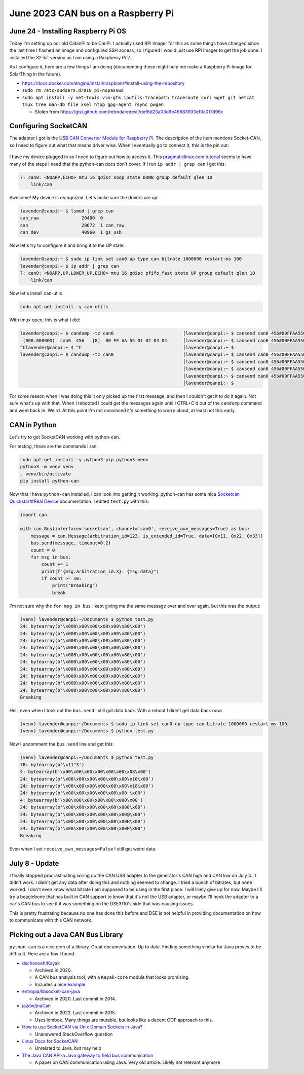 June 2023 CAN bus on a Raspberry Pi
======================================

June 24 - Installing Raspberry Pi OS
------------------------------------

Today I'm setting up our old CabinPi to be CanPi.
I actually used RPi Imager for this as some things have changed since the last time I flashed an image and configured SSH access,
so I figured I would just use RPi Imager to get the job done.
I installed the 32-bit version as I am using a Raspberry Pi 2.

As I configure it, here are a few things I am doing (documenting these might help me make a Raspberry Pi Image for SolarThing in the future).

* https://docs.docker.com/engine/install/raspbian/#install-using-the-repository
* ``sudo rm /etc/sudoers.d/010_pi-nopasswd``
* ``sudo apt install -y net-tools vim-gtk iputils-tracepath traceroute curl wget git netcat tmux tree man-db file xsel htop gpg-agent rsync pwgen``

  * Stolen from https://gist.github.com/retrodaredevil/def6d23a03d9e46683933ef0c017d96c

Configuring SocketCAN
-----------------------

The adapter I got is the `USB CAN Converter Module for Raspberry Pi <https://www.amazon.com/gp/product/B0956NV6CM>`_.
The description of the item mentions Socket-CAN, so I need to figure out what that means driver wise.
When I eventually go to connect it, this is the pin out:

.. figure:: ../../images/2023-06-24-usb-can-converter-module-pin-out.jpg
  :width: 500px

I have my device plugged in so I need to figure out how to access it.
This `pragmaticlinux.com tutorial <https://www.pragmaticlinux.com/2021/10/can-communication-on-the-raspberry-pi-with-socketcan/>`_
seems to have many of the steps I need that the python-can docs don't cover.
If I run ``ip addr | grep can`` I get this:

.. code-block::

  7: can0: <NOARP,ECHO> mtu 16 qdisc noop state DOWN group default qlen 10
      link/can

Awesome! My device is recognized. Let's make sure the drivers are up:

.. code-block:: console

  lavender@canpi:~ $ lsmod | grep can
  can_raw                20480  0
  can                    28672  1 can_raw
  can_dev                40960  1 gs_usb

Now let's try to configure it and bring it to the UP state.

.. code-block:: console

  lavender@canpi:~ $ sudo ip link set can0 up type can bitrate 1000000 restart-ms 100
  lavender@canpi:~ $ ip addr | grep can
  7: can0: <NOARP,UP,LOWER_UP,ECHO> mtu 16 qdisc pfifo_fast state UP group default qlen 10
      link/can

Now let's install can-utils

.. code-block::

  sudo apt-get install -y can-utils

With tmux open, this is what I did:

.. code-block::

  lavender@canpi:~ $ candump -tz can0                          │lavender@canpi:~ $ cansend can0 456#00FFAA5501020304
   (000.000000)  can0  456   [8]  00 FF AA 55 01 02 03 04      │lavender@canpi:~ $ cansend can0 456#00FFAA5501020304
  ^Clavender@canpi:~ $ ^C                                      │lavender@canpi:~ $ 
  lavender@canpi:~ $ candump -tz can0                          │lavender@canpi:~ $ cansend can0 456#00FFAA5501020304
                                                               │lavender@canpi:~ $ cansend can0 456#00FFAA5501020304
                                                               │lavender@canpi:~ $ cansend can0 456#00FFAA5501020303
                                                               │lavender@canpi:~ $ cansend can0 456#00FFAA5501020303
                                                               │lavender@canpi:~ $

For some reason when I was doing this it only picked up the first message, and then I couldn't get it to do it again.
Not sure what's up with that.
When I rebooted I could get the messages again until I CTRL+C'd out of the ``candump`` command and went back in.
Weird. At this point I'm not convinced it's something to worry about, at least not this early.

CAN in Python
--------------

Let's try to get SocketCAN working with python-can.

For testing, these are the commands I ran:

.. code-block::

  sudo apt-get install -y python3-pip python3-venv
  python3 -m venv venv
  . venv/bin/activate
  pip install python-can

Now that I have ``python-can`` installed, I can look into getting it working.
python-can has some nice `Socketcan Quickstart#Real Device <https://python-can.readthedocs.io/en/stable/interfaces/socketcan.html#real-device>`_ documentation.
I edited ``test.py`` with this:

.. code-block:: python3

  import can

  with can.Bus(interface='socketcan', channel='can0', receive_own_messages=True) as bus:
      message = can.Message(arbitration_id=123, is_extended_id=True, data=[0x11, 0x22, 0x33])
      bus.send(message, timeout=0.2)
      count = 0
      for msg in bus:
          count += 1
          print(f"{msg.arbitration_id:X}: {msg.data}")
          if count >= 10:
              print("Breaking")
              break

I'm not sure why the ``for msg in bus:`` kept giving me the same message over and over again, but this was the output:

.. code-block::

  (venv) lavender@canpi:~/Documents $ python test.py 
  24: bytearray(b'\x000\x00\x00\x00\x00\x80\x00')
  24: bytearray(b'\x000\x00\x00\x00\x00\x80\x00')
  24: bytearray(b'\x000\x00\x00\x00\x00\x80\x00')
  24: bytearray(b'\x000\x00\x00\x00\x00\x80\x00')
  24: bytearray(b'\x000\x00\x00\x00\x00\x80\x00')
  24: bytearray(b'\x000\x00\x00\x00\x00\x80\x00')
  24: bytearray(b'\x000\x00\x00\x00\x00\x80\x00')
  24: bytearray(b'\x000\x00\x00\x00\x00\x80\x00')
  24: bytearray(b'\x000\x00\x00\x00\x00\x80\x00')
  24: bytearray(b'\x000\x00\x00\x00\x00\x80\x00')
  Breaking

Hell, even when I took out the ``bus.send`` I still got data back.
With a reboot I didn't get data back now:

.. code-block::

  (venv) lavender@canpi:~/Documents $ sudo ip link set can0 up type can bitrate 1000000 restart-ms 100                                                              
  (venv) lavender@canpi:~/Documents $ python test.py

Now I uncomment the ``bus.send`` line and get this:

.. code-block::

  (venv) lavender@canpi:~/Documents $ python test.py
  7B: bytearray(b'\x11"3')
  4: bytearray(b'\x00\x00\x00\x00\x00\x00\x08\x00')
  24: bytearray(b'\x00\x00\x00\x00\x00\x00\x10\x00')
  24: bytearray(b'\x00\x00\x00\x00\x00\x00\x18\x00')
  24: bytearray(b'\x00\x00\x00\x00\x00\x00 \x00')
  4: bytearray(b'\x00\x00\x00\x00\x00\x000\x00')
  24: bytearray(b'\x00\x00\x00\x00\x00\x008\x00')
  24: bytearray(b'\x00\x00\x00\x00\x00\x00@\x00')
  24: bytearray(b'\x00\x00\x00\x00\x00\x00H\x00')
  24: bytearray(b'\x00\x00\x00\x00\x00\x00P\x00')
  Breaking

Even when I set ``receive_own_messages=False`` I still get weird data.


July 8 - Update
-----------------

I finally stopped procrastinating wiring up the CAN USB adapter to the generator's CAN high and CAN low on July 4.
It didn't work. I didn't get any data after doing this and nothing seemed to change.
I tried a bunch of bitrates, but none worked. I don't even know what bitrate I am supposed to be using in the first place.
I will likely give up for now. Maybe I'll try a beaglebone that has built in CAN support to know that it's not the USB adapter,
or maybe I'll hook the adapter to a car's CAN bus to see if it was something on the DSE3110's side that was causing issues.

This is pretty frustrating because no one has done this before and DSE is not helpful in providing documentation on how to
communicate with this CAN network.

Picking out a Java CAN Bus Library
------------------------------------

``python-can`` is a nice gem of a library. Great documentation. Up to date.
Finding something similar for Java proves to be difficult.
Here are a few I found

* `dschanoeh/Kayak <https://github.com/dschanoeh/Kayak>`_

  * Archived in 2020.
  * A CAN bus analysis tool, with a ``Kayak-core`` module that looks promising.
  * Includes a `nice example <https://github.com/dschanoeh/Kayak-core-test/blob/master/src/main/java/com/github/kayakcoretest/EchoService.java>`_.

* `entropia/libsocket-can-java <https://github.com/entropia/libsocket-can-java>`_

  * Archived in 2020. Last commit in 2014.

* `jazdw/jnaCan <https://github.com/jazdw/jnaCan>`_

  * Archived in 2022. Last commit in 2015.
  * Uses lombok. Many things are mutable, but looks like a decent OOP approach to this.

* `How to use SocketCAN via Unix Domain Sockets in Java? <https://stackoverflow.com/questions/76471002/how-to-use-socketcan-via-unix-domain-sockets-in-java>`_

  * Unanswered StackOverflow question

* `Linux Docs for SocketCAN <https://docs.kernel.org/networking/can.html>`_

  * Unrelated to Java, but may help

* `The Java CAN API-a Java gateway to field bus communication <https://doi.org/10.1109/WFCS.2000.882531>`_

  * A paper on CAN communication using Java. Very old article. Likely not relevant anymore

